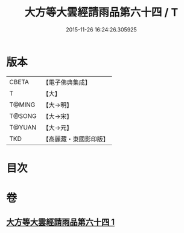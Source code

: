 #+TITLE: 大方等大雲經請雨品第六十四 / T
#+DATE: 2015-11-26 16:24:26.305925
* 版本
 |     CBETA|【電子佛典集成】|
 |         T|【大】     |
 |    T@MING|【大→明】   |
 |    T@SONG|【大→宋】   |
 |    T@YUAN|【大→元】   |
 |       TKD|【高麗藏・東國影印版】|

* 目次
* 卷
** [[file:KR6j0179_001.txt][大方等大雲經請雨品第六十四 1]]
